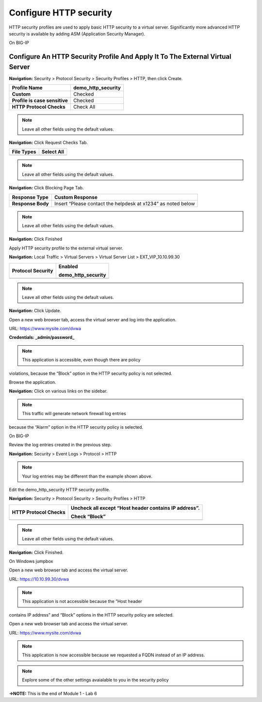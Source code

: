 Configure HTTP security
=======================

HTTP security profiles are used to apply basic HTTP security to a
virtual server. Significantly more advanced HTTP security is available
by adding ASM (Application Security Manager).

On BIG-IP

Configure An HTTP Security Profile And Apply It To The External Virtual Server
------------------------------------------------------------------------------

**Navigation:** Security > Protocol Security > Security Profiles > HTTP,
then click Create.

+---------------------------------+------------------------+
| **Profile Name**                | demo\_http\_security   |
+=================================+========================+
| **Custom**                      | Checked                |
+---------------------------------+------------------------+
| **Profile is case sensitive**   | Checked                |
+---------------------------------+------------------------+
| **HTTP Protocol Checks**        | Check All              |
+---------------------------------+------------------------+

|image48|

.. NOTE::  Leave all other fields using the default values.

**Navigation:** Click Request Checks Tab.

+------------------+--------------+
| **File Types**   | Select All   |
+==================+==============+
+------------------+--------------+

|image49|

.. NOTE::  Leave all other fields using the default values.

**Navigation:** Click Blocking Page Tab.

+---------------------+----------------------------------------------------------------+
| **Response Type**   | Custom Response                                                |
+=====================+================================================================+
| **Response Body**   | Insert “Please contact the helpdesk at x1234” as noted below   |
+---------------------+----------------------------------------------------------------+

|image50|

.. NOTE:: Leave all other fields using the default values.

**Navigation:** Click Finished

Apply HTTP security profile to the external virtual server.

**Navigation:** Local Traffic > Virtual Servers > Virtual Server List >
EXT\_VIP\_10.10.99.30

+-------------------------+------------------------+
| **Protocol Security**   | Enabled                |
|                         |                        |
|                         | demo\_http\_security   |
+=========================+========================+
+-------------------------+------------------------+

|image51|

.. NOTE:: Leave all other fields using the default values.

**Navigation:** Click Update.

Open a new web browser tab, access the virtual server and log into the
application.

URL: https://www.mysite.com/dvwa

**Credentials: _admin\/password_**

|image52|

.. NOTE:: This application is accessible, even though there are policy
violations, because the “Block” option in the HTTP security policy is
not selected.

Browse the application.

**Navigation:** Click on various links on the sidebar.

|image53|

.. NOTE:: This traffic will generate network firewall log entries
because the “Alarm” option in the HTTP security policy is selected.

On BIG-IP

Review the log entries created in the previous step.

**Navigation:** Security > Event Logs > Protocol > HTTP

|image54|

.. NOTE::  Your log entries may be different than the example shown above.

Edit the demo\_http\_security HTTP security profile.

**Navigation:** Security > Protocol Security > Security Profiles > HTTP

+----------------------------+---------------------------------------------------------+
| **HTTP Protocol Checks**   | Uncheck all except “Host header contains IP address”.   |
|                            |                                                         |
|                            | Check “Block”                                           |
+============================+=========================================================+
+----------------------------+---------------------------------------------------------+

|image55|

.. NOTE:: Leave all other fields using the default values.

**Navigation:** Click Finished.

On Windows jumpbox

Open a new web browser tab and access the virtual server.

URL: https://10.10.99.30/dvwa

|image56|

.. NOTE:: This application is not accessible because the ”Host header
contains IP address” and “Block” options in the HTTP security policy are
selected.

Open a new web browser tab and access the virtual server.

URL: https://www.mysite.com/dvwa

|image57|

.. NOTE::  This application is now accessible because we requested a FQDN instead of an IP address.

.. NOTE:: Explore some of the other settings avaialable to you in the security policy

**→NOTE:** This is the end of Module 1 - Lab 6

.. |image48| image:: /_static/class2/image49.png
   :width: 5.41503in
   :height: 5.23780in
.. |image49| image:: /_static/class2/image50.png
   :width: 5.25667in
   :height: 6.99992in
.. |image50| image:: /_static/class2/image51.png
   :width: 7.04444in
   :height: 7.07986in
.. |image51| image:: /_static/class2/image52.png
   :width: 7.04167in
   :height: 6.19444in
.. |image52| image:: /_static/class2/image53.png
   :width: 3.27502in
   :height: 2.37667in
.. |image53| image:: /_static/class2/image54.png
   :width: 3.84750in
   :height: 3.25278in
.. |image54| image:: /_static/class2/image55.png
   :width: 7.04444in
   :height: 1.56667in
.. |image55| image:: /_static/class2/image56.png
   :width: 4.52592in
   :height: 4.53707in
.. |image56| image:: /_static/class2/image57.png
   :width: 5.16503in
   :height: 1.12839in
.. |image57| image:: /_static/class2/image53.png
   :width: 3.27502in
   :height: 2.37667in